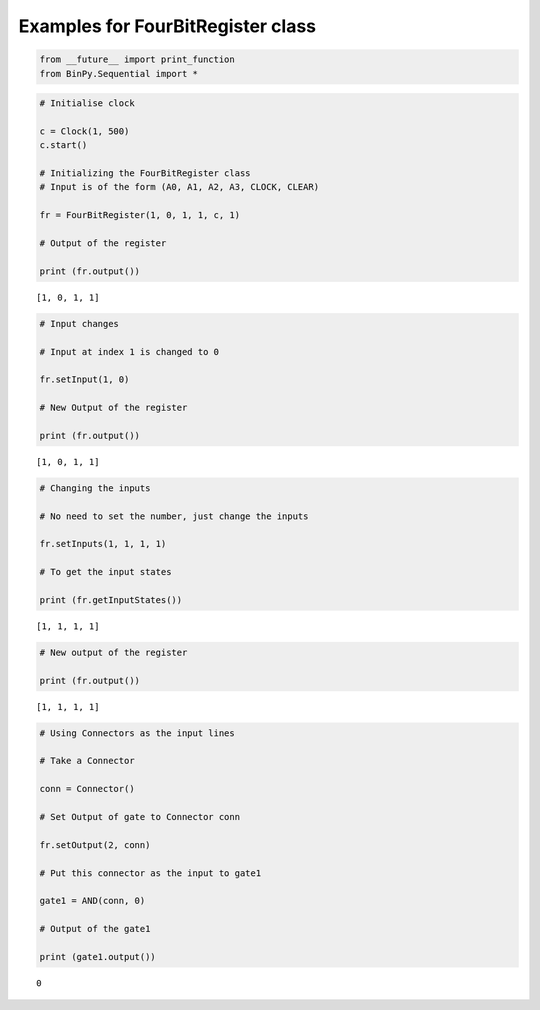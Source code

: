 
Examples for FourBitRegister class
----------------------------------

.. code:: python

    from __future__ import print_function
    from BinPy.Sequential import *
.. code:: python

    # Initialise clock
    
    c = Clock(1, 500)
    c.start()
    
    # Initializing the FourBitRegister class
    # Input is of the form (A0, A1, A2, A3, CLOCK, CLEAR)
    
    fr = FourBitRegister(1, 0, 1, 1, c, 1)
    
    # Output of the register
    
    print (fr.output())

.. parsed-literal::

    [1, 0, 1, 1]


.. code:: python

    # Input changes
    
    # Input at index 1 is changed to 0
    
    fr.setInput(1, 0)
    
    # New Output of the register
    
    print (fr.output())

.. parsed-literal::

    [1, 0, 1, 1]


.. code:: python

    # Changing the inputs
    
    # No need to set the number, just change the inputs
    
    fr.setInputs(1, 1, 1, 1)
    
    # To get the input states
    
    print (fr.getInputStates())

.. parsed-literal::

    [1, 1, 1, 1]


.. code:: python

    # New output of the register
    
    print (fr.output())

.. parsed-literal::

    [1, 1, 1, 1]


.. code:: python

    # Using Connectors as the input lines
    
    # Take a Connector
    
    conn = Connector()
    
    # Set Output of gate to Connector conn
    
    fr.setOutput(2, conn)
    
    # Put this connector as the input to gate1
    
    gate1 = AND(conn, 0)
    
    # Output of the gate1
    
    print (gate1.output())

.. parsed-literal::

    0

